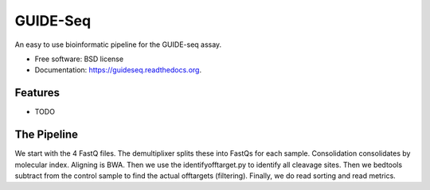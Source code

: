 ===============================
GUIDE-Seq
===============================

.. image:: https://img.shields.io/travis/vedtopkar/guideseq.svg
        :target: https://travis-ci.org/vedtopkar/guideseq

.. image:: https://coveralls.io/repos/vedtopkar/guideseq/badge.svg?branch=master 
        :target: https://coveralls.io/r/vedtopkar/guideseq?branch=master

.. image:: https://img.shields.io/pypi/v/guideseq.svg
        :target: https://pypi.python.org/pypi/guideseq

.. image:: https://readthedocs.org/projects/guideseq/badge/?version=latest
        :target: http://guideseq.readthedocs.org/en/latest/
        :alt: Documentation Status


An easy to use bioinformatic pipeline for the GUIDE-seq assay.

* Free software: BSD license
* Documentation: https://guideseq.readthedocs.org.

Features
--------

* TODO


The Pipeline
--------

We start with the 4 FastQ files. The demultiplixer splits these into FastQs for each sample. Consolidation consolidates by molecular index. Aligning is BWA. Then we use the identifyofftarget.py to identify all cleavage sites. Then we bedtools subtract from the control sample to find the actual offtargets (filtering). Finally, we do read sorting and read metrics.
